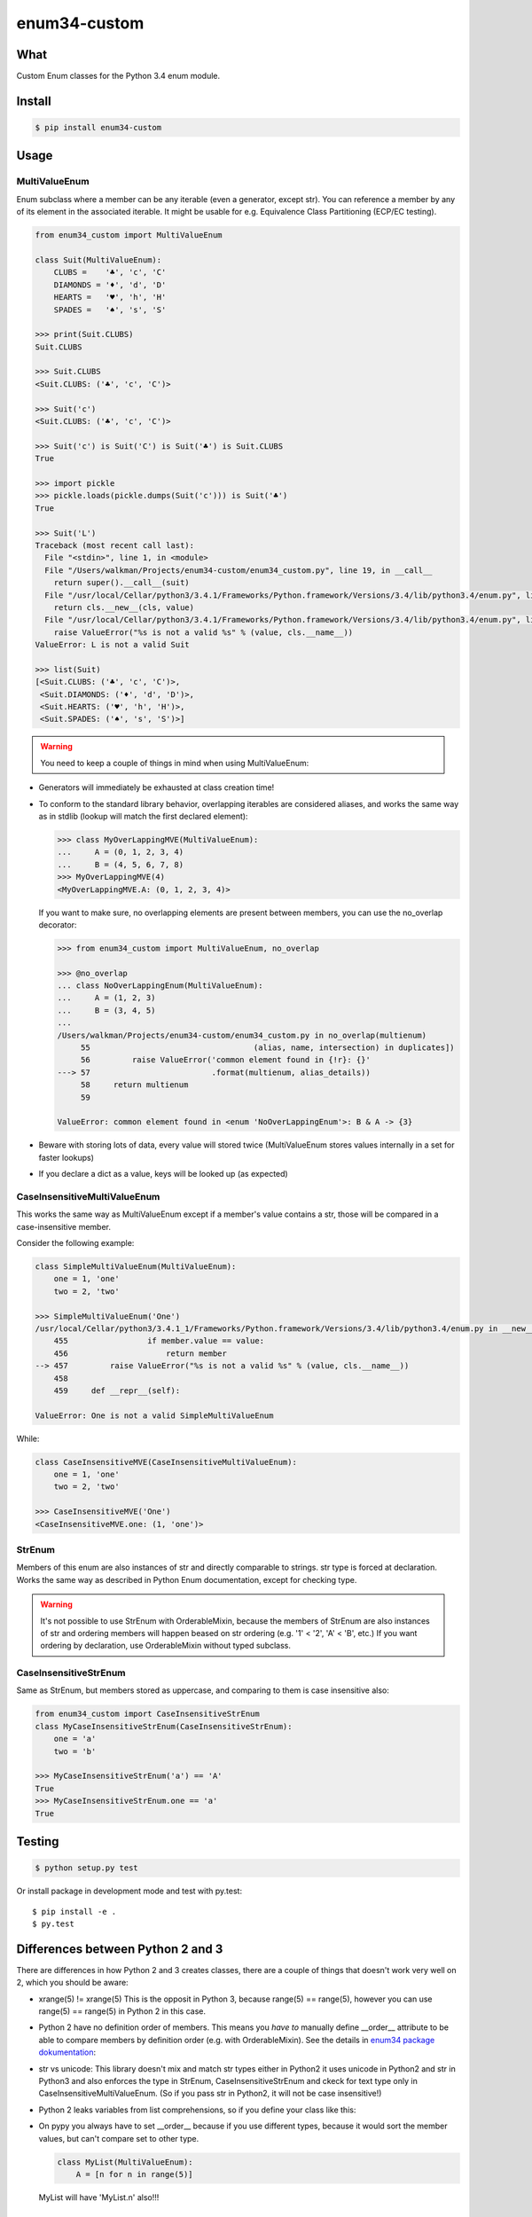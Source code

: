 enum34-custom
=============

|travis| |coveralls| |release| |downloads| |pythons| |license|

What
----

Custom Enum classes for the Python 3.4 enum module.


Install
-------

.. code-block:: bash

   $ pip install enum34-custom


Usage
-----

MultiValueEnum
^^^^^^^^^^^^^^

Enum subclass where a member can be any iterable (even a generator, except str).
You can reference a member by any of its element in the associated iterable.
It might be usable for e.g. Equivalence Class Partitioning (ECP/EC testing).


.. code-block:: python

   from enum34_custom import MultiValueEnum

   class Suit(MultiValueEnum):
       CLUBS =    '♣', 'c', 'C'
       DIAMONDS = '♦', 'd', 'D'
       HEARTS =   '♥', 'h', 'H'
       SPADES =   '♠', 's', 'S'

   >>> print(Suit.CLUBS)
   Suit.CLUBS

   >>> Suit.CLUBS
   <Suit.CLUBS: ('♣', 'c', 'C')>

   >>> Suit('c')
   <Suit.CLUBS: ('♣', 'c', 'C')>

   >>> Suit('c') is Suit('C') is Suit('♣') is Suit.CLUBS
   True

   >>> import pickle
   >>> pickle.loads(pickle.dumps(Suit('c'))) is Suit('♣')
   True

   >>> Suit('L')
   Traceback (most recent call last):
     File "<stdin>", line 1, in <module>
     File "/Users/walkman/Projects/enum34-custom/enum34_custom.py", line 19, in __call__
       return super().__call__(suit)
     File "/usr/local/Cellar/python3/3.4.1/Frameworks/Python.framework/Versions/3.4/lib/python3.4/enum.py", line 222, in __call__
       return cls.__new__(cls, value)
     File "/usr/local/Cellar/python3/3.4.1/Frameworks/Python.framework/Versions/3.4/lib/python3.4/enum.py", line 457, in __new__
       raise ValueError("%s is not a valid %s" % (value, cls.__name__))
   ValueError: L is not a valid Suit

   >>> list(Suit)
   [<Suit.CLUBS: ('♣', 'c', 'C')>,
    <Suit.DIAMONDS: ('♦', 'd', 'D')>,
    <Suit.HEARTS: ('♥', 'h', 'H')>,
    <Suit.SPADES: ('♠', 's', 'S')>]


.. warning::

   You need to keep a couple of things in mind when using MultiValueEnum:


* Generators will immediately be exhausted at class creation time!
* To conform to the standard library behavior, overlapping iterables are
  considered aliases, and works the same way as in stdlib
  (lookup will match the first declared element):

  .. code-block:: python

     >>> class MyOverLappingMVE(MultiValueEnum):
     ...     A = (0, 1, 2, 3, 4)
     ...     B = (4, 5, 6, 7, 8)
     >>> MyOverLappingMVE(4)
     <MyOverLappingMVE.A: (0, 1, 2, 3, 4)>

  If you want to make sure, no overlapping elements are present between members,
  you can use the no_overlap decorator:

  .. code-block:: python

     >>> from enum34_custom import MultiValueEnum, no_overlap

     >>> @no_overlap
     ... class NoOverLappingEnum(MultiValueEnum):
     ...     A = (1, 2, 3)
     ...     B = (3, 4, 5)
     ...
     /Users/walkman/Projects/enum34-custom/enum34_custom.py in no_overlap(multienum)
          55                                   (alias, name, intersection) in duplicates])
          56         raise ValueError('common element found in {!r}: {}'
     ---> 57                          .format(multienum, alias_details))
          58     return multienum
          59

     ValueError: common element found in <enum 'NoOverLappingEnum'>: B & A -> {3}

* Beware with storing lots of data, every value will stored twice
  (MultiValueEnum stores values internally in a set for faster lookups)
* If you declare a dict as a value, keys will be looked up (as expected)


CaseInsensitiveMultiValueEnum
^^^^^^^^^^^^^^^^^^^^^^^^^^^^^

This works the same way as MultiValueEnum except if a member's value contains
a str, those will be compared in a case-insensitive member.

Consider the following example:

.. code-block:: python

   class SimpleMultiValueEnum(MultiValueEnum):
       one = 1, 'one'
       two = 2, 'two'

   >>> SimpleMultiValueEnum('One')
   /usr/local/Cellar/python3/3.4.1_1/Frameworks/Python.framework/Versions/3.4/lib/python3.4/enum.py in __new__(cls, value)
       455                 if member.value == value:
       456                     return member
   --> 457         raise ValueError("%s is not a valid %s" % (value, cls.__name__))
       458
       459     def __repr__(self):

   ValueError: One is not a valid SimpleMultiValueEnum

While:

.. code-block:: python

   class CaseInsensitiveMVE(CaseInsensitiveMultiValueEnum):
       one = 1, 'one'
       two = 2, 'two'

   >>> CaseInsensitiveMVE('One')
   <CaseInsensitiveMVE.one: (1, 'one')>


StrEnum
^^^^^^^

Members of this enum are also instances of str and directly comparable to strings.
str type is forced at declaration. Works the same way as described in Python
Enum documentation, except for checking type.

.. warning::

   It's not possible to use StrEnum with OrderableMixin, because the members of
   StrEnum are also instances of str and ordering members will happen beased on
   str ordering (e.g. '1' < '2', 'A' < 'B', etc.)
   If you want ordering by declaration, use OrderableMixin without typed
   subclass.


CaseInsensitiveStrEnum
^^^^^^^^^^^^^^^^^^^^^^

Same as StrEnum, but members stored as uppercase, and comparing to them is
case insensitive also:

.. code-block:: python

   from enum34_custom import CaseInsensitiveStrEnum
   class MyCaseInsensitiveStrEnum(CaseInsensitiveStrEnum):
       one = 'a'
       two = 'b'

   >>> MyCaseInsensitiveStrEnum('a') == 'A'
   True
   >>> MyCaseInsensitiveStrEnum.one == 'a'
   True


Testing
-------

.. code-block:: bash

   $ python setup.py test


Or install package in development mode and test with py.test::

   $ pip install -e .
   $ py.test


Differences between Python 2 and 3
----------------------------------

There are differences in how Python 2 and 3 creates classes, there are a couple of
things that doesn't work very well on 2, which you should be aware:

- xrange(5) != xrange(5)
  This is the opposit in Python 3, because range(5) == range(5), however you can use
  range(5) == range(5) in Python 2 in this case.
- Python 2 have no definition order of members. This means you *have to* manually define
  __order__ attribute to be able to compare members by definition order (e.g. with
  OrderableMixin). See the details in `enum34 package dokumentation`_:
- str vs unicode: This library doesn't mix and match str types either in Python2
  it uses unicode in Python2 and str in Python3 and also enforces the type in
  StrEnum, CaseInsensitiveStrEnum and ckeck for text type only in
  CaseInsensitiveMultiValueEnum. (So if you pass str in Python2, it will not be case
  insensitive!)
- Python 2 leaks variables from list comprehensions, so if you define your class
  like this:
- On pypy you always have to set __order__ because if you use different types, because
  it would sort the member values, but can't compare set to other type.

  .. code-block:: python

     class MyList(MultiValueEnum):
         A = [n for n in range(5)]

  MyList will have 'MyList.n' also!!!


Changes
-------

v0.7.0
^^^^^^

- Python 2.7 support
- Renamed module to enum_custom for consistency (enum34 package is called enum also).



.. _enum34 package dokumentation: https://pypi.python.org/pypi/enum34

.. |travis| image:: https://travis-ci.org/Walkman/enum34-custom.svg?branch=master
   :target: https://travis-ci.org/Walkman/enum34-custom

.. |coveralls| image:: https://coveralls.io/repos/Walkman/enum34-custom/badge.png?branch=master
   :target: https://coveralls.io/r/Walkman/enum34-custom?branch=master

.. |pythons| image:: https://pypip.in/py_versions/enum34-custom/badge.svg
   :target: https://pypi.python.org/pypi/enum34-custom/
   :alt: Supported Python versions

.. |release| image:: https://pypip.in/version/enum34-custom/badge.svg
   :target: https://pypi.python.org/pypi/enum34-custom/
   :alt: Latest Version

.. |license| image:: https://pypip.in/license/enum34-custom/badge.svg
   :target: https://github.com/Walkman/enum34-custom/blob/master/LICENSE
   :alt: MIT License

.. |downloads| image:: https://pypip.in/download/enum34-custom/badge.svg
   :target: https://pypi.python.org/pypi/enum34-custom/
   :alt: Downloads
